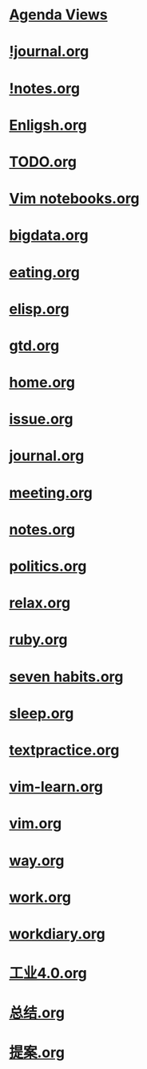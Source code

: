 #+READONLY
#+TODO: TODO STARTED | DONE
#+TODO: WAITING SOMEDAY | CANCELLED MEETING PHONE
#+TAGS: @Call @Computer @Home @Lunchtime @Office @Way four LOGBOOK one secret three
#+ALLPRIORITIES: A B C
* [[file:agendas.org][Agenda Views]]
* [[file:!journal.org][!journal.org]]
* [[file:!notes.org][!notes.org]]
* [[file:Enligsh.org][Enligsh.org]]
* [[file:TODO.org][TODO.org]]
* [[file:Vim notebooks.org][Vim notebooks.org]]
* [[file:bigdata.org][bigdata.org]]
* [[file:eating.org][eating.org]]
* [[file:elisp.org][elisp.org]]
* [[file:gtd.org][gtd.org]]
* [[file:home.org][home.org]]
* [[file:issue.org][issue.org]]
* [[file:journal.org][journal.org]]
* [[file:meeting.org][meeting.org]]
* [[file:notes.org][notes.org]]
* [[file:politics.org][politics.org]]
* [[file:relax.org][relax.org]]
* [[file:ruby.org][ruby.org]]
* [[file:seven habits.org][seven habits.org]]
* [[file:sleep.org][sleep.org]]
* [[file:textpractice.org][textpractice.org]]
* [[file:vim-learn.org][vim-learn.org]]
* [[file:vim.org][vim.org]]
* [[file:way.org][way.org]]
* [[file:work.org][work.org]]
* [[file:workdiary.org][workdiary.org]]
* [[file:工业4.0.org][工业4.0.org]]
* [[file:总结.org][总结.org]]
* [[file:提案.org][提案.org]]
